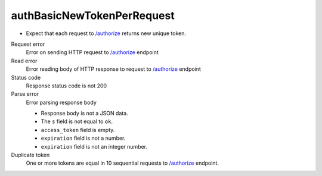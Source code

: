 .. links
.. _`/authorize`: https://www.tradingview.com/rest-api-spec/#operation/authorize

authBasicNewTokenPerRequest
---------------------------
.. New token in each response

* Expect that each request to `/authorize`_ returns new unique token.

Request error
  Error on sending HTTP request to `/authorize`_ endpoint

Read error
  Error reading body of HTTP response to request to `/authorize`_ endpoint

Status code
  Response status code is not 200

Parse error
  Error parsing response body

  * Response body is not a JSON data.
  * The ``s`` field is not equal to ``ok``.
  * ``access_token`` field is empty.
  * ``expiration`` field is not a number.
  * ``expiration`` field is not an integer number.

Duplicate token
  One or more tokens are equal in 10 sequential requests to `/authorize`_ endpoint.